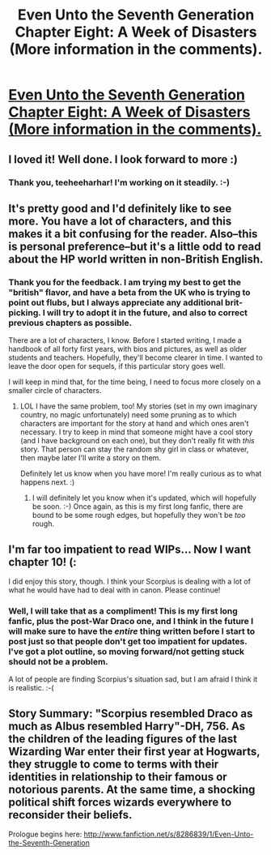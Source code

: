 #+TITLE: Even Unto the Seventh Generation Chapter Eight: A Week of Disasters (More information in the comments).

* [[http://www.fanfiction.net/s/8286839/9/Even-Unto-the-Seventh-Generation][Even Unto the Seventh Generation Chapter Eight: A Week of Disasters (More information in the comments).]]
:PROPERTIES:
:Score: 4
:DateUnix: 1356833374.0
:DateShort: 2012-Dec-30
:END:

** I loved it! Well done. I look forward to more :)
:PROPERTIES:
:Author: teeheeharhar
:Score: 2
:DateUnix: 1356838278.0
:DateShort: 2012-Dec-30
:END:

*** Thank you, teeheeharhar! I'm working on it steadily. :-)
:PROPERTIES:
:Score: 2
:DateUnix: 1356870680.0
:DateShort: 2012-Dec-30
:END:


** It's pretty good and I'd definitely like to see more. You have a lot of characters, and this makes it a bit confusing for the reader. Also--this is personal preference--but it's a little odd to read about the HP world written in non-British English.
:PROPERTIES:
:Author: era626
:Score: 2
:DateUnix: 1356915544.0
:DateShort: 2012-Dec-31
:END:

*** Thank you for the feedback. I am trying my best to get the "british" flavor, and have a beta from the UK who is trying to point out flubs, but I always appreciate any additional brit-picking. I will try to adopt it in the future, and also to correct previous chapters as possible.

There are a lot of characters, I know. Before I started writing, I made a handbook of all forty first years, with bios and pictures, as well as older students and teachers. Hopefully, they'll become clearer in time. I wanted to leave the door open for sequels, if this particular story goes well.

I will keep in mind that, for the time being, I need to focus more closely on a smaller circle of characters.
:PROPERTIES:
:Score: 2
:DateUnix: 1356990887.0
:DateShort: 2013-Jan-01
:END:

**** LOL I have the same problem, too! My stories (set in my own imaginary country, no magic unfortunately) need some pruning as to which characters are important for the story at hand and which ones aren't necessary. I try to keep in mind that someone might have a cool story (and I have background on each one), but they don't really fit with /this/ story. That person can stay the random shy girl in class or whatever, then maybe later I'll write a story on them.

Definitely let us know when you have more! I'm really curious as to what happens next. :)
:PROPERTIES:
:Author: era626
:Score: 2
:DateUnix: 1356991720.0
:DateShort: 2013-Jan-01
:END:

***** I will definitely let you know when it's updated, which will hopefully be soon. :-) Once again, as this is my first long fanfic, there are bound to be some rough edges, but hopefully they won't be /too/ rough.
:PROPERTIES:
:Score: 2
:DateUnix: 1356992394.0
:DateShort: 2013-Jan-01
:END:


** I'm far too impatient to read WIPs... Now I want chapter 10! (:

I did enjoy this story, though. I think your Scorpius is dealing with a lot of what he would have had to deal with in canon. Please continue!
:PROPERTIES:
:Score: 2
:DateUnix: 1356985703.0
:DateShort: 2012-Dec-31
:END:

*** Well, I will take that as a compliment! This is my first long fanfic, plus the post-War Draco one, and I think in the future I will make sure to have the /entire/ thing written before I start to post just so that people don't get too impatient for updates. I've got a plot outline, so moving forward/not getting stuck should not be a problem.

A lot of people are finding Scorpius's situation sad, but I am afraid I think it is realistic. :-(
:PROPERTIES:
:Score: 1
:DateUnix: 1356991046.0
:DateShort: 2013-Jan-01
:END:


** Story Summary: "Scorpius resembled Draco as much as Albus resembled Harry"-DH, 756. As the children of the leading figures of the last Wizarding War enter their first year at Hogwarts, they struggle to come to terms with their identities in relationship to their famous or notorious parents. At the same time, a shocking political shift forces wizards everywhere to reconsider their beliefs.

Prologue begins here: [[http://www.fanfiction.net/s/8286839/1/Even-Unto-the-Seventh-Generation]]
:PROPERTIES:
:Score: 1
:DateUnix: 1356833436.0
:DateShort: 2012-Dec-30
:END:
